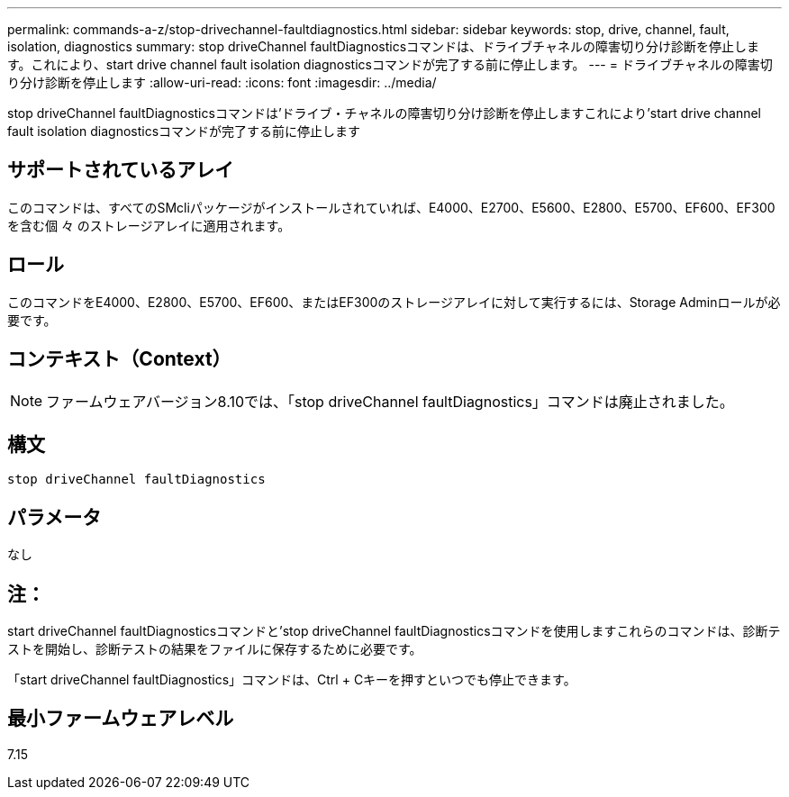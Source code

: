 ---
permalink: commands-a-z/stop-drivechannel-faultdiagnostics.html 
sidebar: sidebar 
keywords: stop, drive, channel, fault, isolation, diagnostics 
summary: stop driveChannel faultDiagnosticsコマンドは、ドライブチャネルの障害切り分け診断を停止します。これにより、start drive channel fault isolation diagnosticsコマンドが完了する前に停止します。 
---
= ドライブチャネルの障害切り分け診断を停止します
:allow-uri-read: 
:icons: font
:imagesdir: ../media/


[role="lead"]
stop driveChannel faultDiagnosticsコマンドは'ドライブ・チャネルの障害切り分け診断を停止しますこれにより'start drive channel fault isolation diagnosticsコマンドが完了する前に停止します



== サポートされているアレイ

このコマンドは、すべてのSMcliパッケージがインストールされていれば、E4000、E2700、E5600、E2800、E5700、EF600、EF300を含む個 々 のストレージアレイに適用されます。



== ロール

このコマンドをE4000、E2800、E5700、EF600、またはEF300のストレージアレイに対して実行するには、Storage Adminロールが必要です。



== コンテキスト（Context）

[NOTE]
====
ファームウェアバージョン8.10では、「stop driveChannel faultDiagnostics」コマンドは廃止されました。

====


== 構文

[source, cli]
----
stop driveChannel faultDiagnostics
----


== パラメータ

なし



== 注：

start driveChannel faultDiagnosticsコマンドと'stop driveChannel faultDiagnosticsコマンドを使用しますこれらのコマンドは、診断テストを開始し、診断テストの結果をファイルに保存するために必要です。

「start driveChannel faultDiagnostics」コマンドは、Ctrl + Cキーを押すといつでも停止できます。



== 最小ファームウェアレベル

7.15
